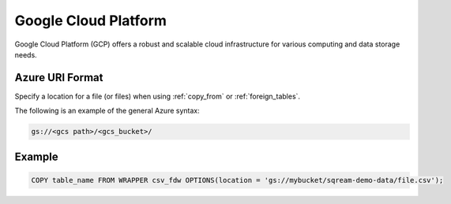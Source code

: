 .. _gcp:

***********************
Google Cloud Platform
***********************

Google Cloud Platform (GCP) offers a robust and scalable cloud infrastructure for various computing and data storage needs.


Azure URI Format
=================

Specify a location for a file (or files) when using :ref:`copy_from` or :ref:`foreign_tables`.

The following is an example of the general Azure syntax:

.. code-block:: console
 
	gs://<gcs path>/<gcs_bucket>/
   
Example
============

.. code-block::

	COPY table_name FROM WRAPPER csv_fdw OPTIONS(location = 'gs://mybucket/sqream-demo-data/file.csv');
    
